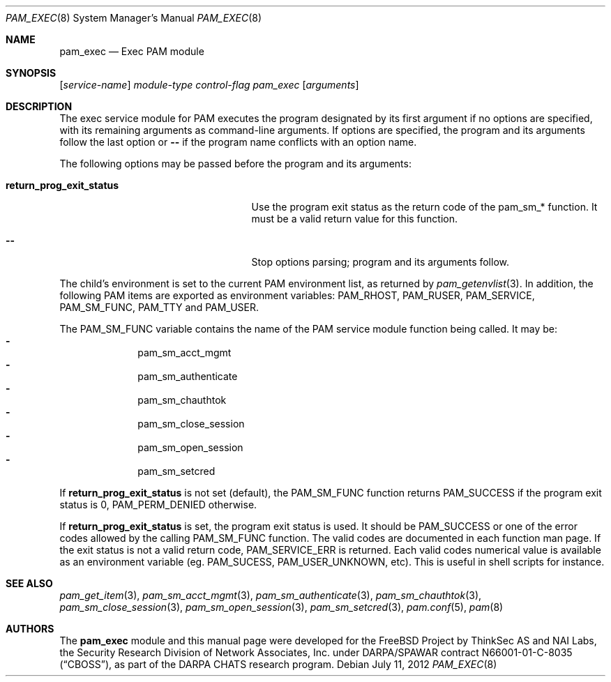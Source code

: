 .\" Copyright (c) 2001,2003 Networks Associates Technology, Inc.
.\" All rights reserved.
.\"
.\" Portions of this software were developed for the FreeBSD Project by
.\" ThinkSec AS and NAI Labs, the Security Research Division of Network
.\" Associates, Inc.  under DARPA/SPAWAR contract N66001-01-C-8035
.\" ("CBOSS"), as part of the DARPA CHATS research program.
.\"
.\" Redistribution and use in source and binary forms, with or without
.\" modification, are permitted provided that the following conditions
.\" are met:
.\" 1. Redistributions of source code must retain the above copyright
.\"    notice, this list of conditions and the following disclaimer.
.\" 2. Redistributions in binary form must reproduce the above copyright
.\"    notice, this list of conditions and the following disclaimer in the
.\"    documentation and/or other materials provided with the distribution.
.\" 3. The name of the author may not be used to endorse or promote
.\"    products derived from this software without specific prior written
.\"    permission.
.\"
.\" THIS SOFTWARE IS PROVIDED BY THE AUTHOR AND CONTRIBUTORS ``AS IS'' AND
.\" ANY EXPRESS OR IMPLIED WARRANTIES, INCLUDING, BUT NOT LIMITED TO, THE
.\" IMPLIED WARRANTIES OF MERCHANTABILITY AND FITNESS FOR A PARTICULAR PURPOSE
.\" ARE DISCLAIMED.  IN NO EVENT SHALL THE AUTHOR OR CONTRIBUTORS BE LIABLE
.\" FOR ANY DIRECT, INDIRECT, INCIDENTAL, SPECIAL, EXEMPLARY, OR CONSEQUENTIAL
.\" DAMAGES (INCLUDING, BUT NOT LIMITED TO, PROCUREMENT OF SUBSTITUTE GOODS
.\" OR SERVICES; LOSS OF USE, DATA, OR PROFITS; OR BUSINESS INTERRUPTION)
.\" HOWEVER CAUSED AND ON ANY THEORY OF LIABILITY, WHETHER IN CONTRACT, STRICT
.\" LIABILITY, OR TORT (INCLUDING NEGLIGENCE OR OTHERWISE) ARISING IN ANY WAY
.\" OUT OF THE USE OF THIS SOFTWARE, EVEN IF ADVISED OF THE POSSIBILITY OF
.\" SUCH DAMAGE.
.\"
.\" $FreeBSD: src/lib/libpam/modules/pam_exec/pam_exec.8,v 1.8 2012/05/24 02:24:03 wblock Exp $
.\"
.Dd July 11, 2012
.Dt PAM_EXEC 8
.Os
.Sh NAME
.Nm pam_exec
.Nd Exec PAM module
.Sh SYNOPSIS
.Op Ar service-name
.Ar module-type
.Ar control-flag
.Pa pam_exec
.Op Ar arguments
.Sh DESCRIPTION
The exec service module for PAM executes the program designated by
its first argument if no options are specified, with its remaining
arguments as command-line arguments.
If options are specified, the program and its arguments follow the last
option or
.Cm --
if the program name conflicts with an option name.
.Pp
The following options may be passed before the program and its
arguments:
.Bl -tag -width ".Cm return_prog_exit_status"
.It Cm return_prog_exit_status
Use the program exit status as the return code of the pam_sm_* function.
It must be a valid return value for this function.
.It Cm --
Stop options parsing;
program and its arguments follow.
.El
.Pp
The child's environment is set to the current PAM environment list,
as returned by
.Xr pam_getenvlist 3 .
In addition, the following PAM items are exported as environment
variables:
.Ev PAM_RHOST ,
.Ev PAM_RUSER ,
.Ev PAM_SERVICE ,
.Ev PAM_SM_FUNC ,
.Ev PAM_TTY
and
.Ev PAM_USER .
.Pp
The
.Ev PAM_SM_FUNC
variable contains the name of the PAM service module function being
called.
It may be:
.Bl -dash -offset indent -compact
.It
pam_sm_acct_mgmt
.It
pam_sm_authenticate
.It
pam_sm_chauthtok
.It
pam_sm_close_session
.It
pam_sm_open_session
.It
pam_sm_setcred
.El
.Pp
If
.Cm return_prog_exit_status
is not set (default), the
.Ev PAM_SM_FUNC
function returns
.Er PAM_SUCCESS
if the program exit status is 0,
.Er PAM_PERM_DENIED
otherwise.
.Pp
If
.Cm return_prog_exit_status
is set, the program exit status is used.
It should be
.Er PAM_SUCCESS
or one of the error codes allowed by the calling
.Ev PAM_SM_FUNC
function.
The valid codes are documented in each function man page.
If the exit status is not a valid return code,
.Er PAM_SERVICE_ERR
is returned.
Each valid codes numerical value is available as an environment variable
(eg.\&
.Ev PAM_SUCESS ,
.Ev PAM_USER_UNKNOWN ,
etc).
This is useful in shell scripts for instance.
.Sh SEE ALSO
.Xr pam_get_item 3 ,
.Xr pam_sm_acct_mgmt 3 ,
.Xr pam_sm_authenticate 3 ,
.Xr pam_sm_chauthtok 3 ,
.Xr pam_sm_close_session 3 ,
.Xr pam_sm_open_session 3 ,
.Xr pam_sm_setcred 3 ,
.Xr pam.conf 5 ,
.Xr pam 8
.Sh AUTHORS
The
.Nm
module and this manual page were developed for the
.Fx
Project by
ThinkSec AS and NAI Labs, the Security Research Division of Network
Associates, Inc.\& under DARPA/SPAWAR contract N66001-01-C-8035
.Pq Dq CBOSS ,
as part of the DARPA CHATS research program.
